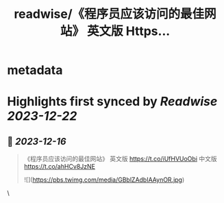 :PROPERTIES:
:title: readwise/《程序员应该访问的最佳网站》 英文版 Https...
:END:


* metadata
:PROPERTIES:
:author: [[geekbb on Twitter]]
:full-title: "《程序员应该访问的最佳网站》 英文版 Https..."
:category: [[tweets]]
:url: https://twitter.com/geekbb/status/1735827659572281612
:image-url: https://pbs.twimg.com/profile_images/1644898947272671233/7959WGOK.jpg
:END:

* Highlights first synced by [[Readwise]] [[2023-12-22]]
** 📌 [[2023-12-16]]
#+BEGIN_QUOTE
《程序员应该访问的最佳网站》
英文版 https://t.co/iUfHVUoObi
中文版 https://t.co/ahHCv8JzNE 

![](https://pbs.twimg.com/media/GBblZAdbIAAynOR.jpg) 
#+END_QUOTE\